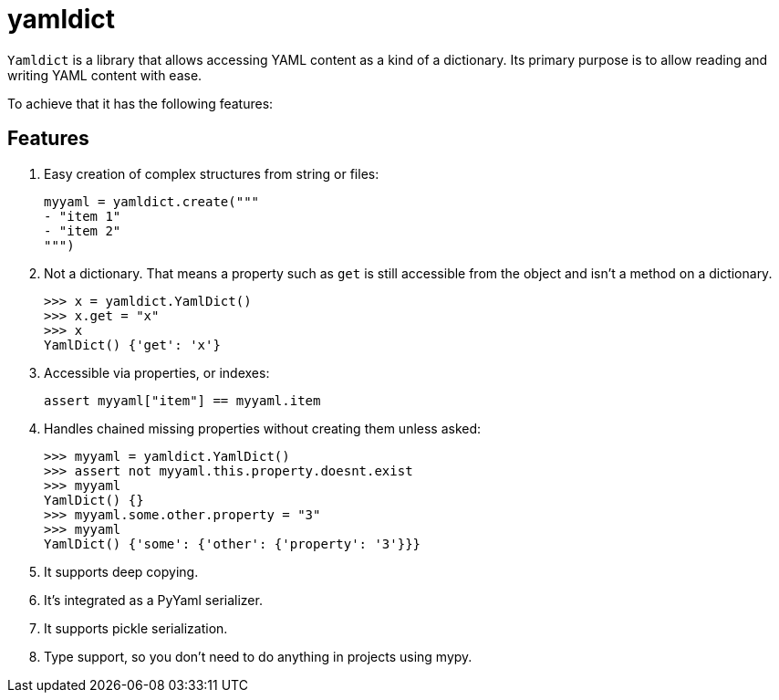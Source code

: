 # yamldict

`Yamldict` is a library that allows accessing YAML content as a kind of a
dictionary.  Its primary purpose is to allow reading and writing YAML content
with ease.

To achieve that it has the following features:

## Features

. Easy creation of complex structures from string or files:
+
[source,python]
-----------------------------------------------------------------------------
myyaml = yamldict.create("""
- "item 1"
- "item 2"
""")
-----------------------------------------------------------------------------
. Not a dictionary. That means a property such as `get` is still accessible
  from the object and isn't a method on a dictionary.
+
[source,python]
-----------------------------------------------------------------------------
>>> x = yamldict.YamlDict()
>>> x.get = "x"
>>> x
YamlDict() {'get': 'x'}
-----------------------------------------------------------------------------
. Accessible via properties, or indexes:
+
[source,python]
-----------------------------------------------------------------------------
assert myyaml["item"] == myyaml.item
-----------------------------------------------------------------------------
. Handles chained missing properties without creating them unless asked:
+
[source,python]
-----------------------------------------------------------------------------
>>> myyaml = yamldict.YamlDict()
>>> assert not myyaml.this.property.doesnt.exist
>>> myyaml
YamlDict() {}
>>> myyaml.some.other.property = "3"
>>> myyaml
YamlDict() {'some': {'other': {'property': '3'}}}
-----------------------------------------------------------------------------
. It supports deep copying.
. It's integrated as a PyYaml serializer.
. It supports pickle serialization.
. Type support, so you don't need to do anything in projects using mypy.

